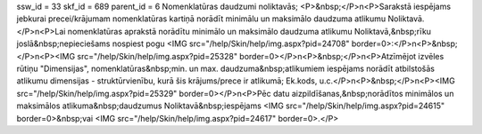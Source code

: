 ssw_id = 33skf_id = 689parent_id = 6Nomenklatūras daudzumi noliktavās;<P>&nbsp;</P>\n<P>Sarakstā iespējams jebkurai precei/krājumam nomenklatūras kartiņā norādīt minimālu un maksimālo daudzuma atlikumu Noliktavā. </P>\n<P>Lai nomenklatūras aprakstā norādītu minimālo un maksimālo daudzuma atlikumu Noliktavā,&nbsp;rīku joslā&nbsp;nepieciešams nospiest pogu <IMG src="/help/Skin/help/img.aspx?pid=24708" border=0>:</P>\n<P>&nbsp;</P>\n<P><IMG src="/help/Skin/help/img.aspx?pid=25328" border=0></P>\n<P>&nbsp;</P>\n<P>Atzīmējot izvēles rūtiņu "Dimensijas", nomenklatūras&nbsp;min. un max. daudzuma&nbsp;atlikumiem iespējams norādīt atbilstošās atlikumu dimensijas - struktūrvienību, kurā šis krājums/prece ir atlikumā; Ek.kods, u.c.</P>\n<P>&nbsp;</P>\n<P><IMG src="/help/Skin/help/img.aspx?pid=25329" border=0></P>\n<P>Pēc datu aizpildīšanas,&nbsp;norādītos minimālos un maksimālos atlikuma&nbsp;daudzumus Noliktavā&nbsp;iespējams <IMG src="/help/Skin/help/img.aspx?pid=24615" border=0>&nbsp;vai <IMG src="/help/Skin/help/img.aspx?pid=24617" border=0>.</P>